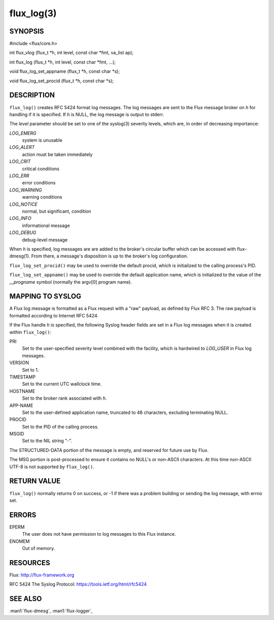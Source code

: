 ===========
flux_log(3)
===========


SYNOPSIS
========

#include <flux/core.h>

int flux_vlog (flux_t \*h, int level, const char \*fmt, va_list ap);

int flux_log (flux_t \*h, int level, const char \*fmt, …​);

void flux_log_set_appname (flux_t \*h, const char \*s);

void flux_log_set_procid (flux_t \*h, const char \*s);


DESCRIPTION
===========

``flux_log()`` creates RFC 5424 format log messages. The log messages
are sent to the Flux message broker on *h* for handling if it is
specified. If *h* is NULL, the log message is output to stderr.

The *level* parameter should be set to one of the syslog(3) severity
levels, which are, in order of decreasing importance:

*LOG_EMERG*
   system is unusable

*LOG_ALERT*
   action must be taken immediately

*LOG_CRIT*
   critical conditions

*LOG_ERR*
   error conditions

*LOG_WARNING*
   warning conditions

*LOG_NOTICE*
   normal, but significant, condition

*LOG_INFO*
   informational message

*LOG_DEBUG*
   debug-level message

When *h* is specified, log messages are are added to the broker's
circular buffer which can be accessed with flux-dmesg(1). From there,
a message's disposition is up to the broker's log configuration.

``flux_log_set_procid()`` may be used to override the default procid,
which is initialized to the calling process's PID.

``flux_log_set_appname()`` may be used to override the default
application name, which is initialized to the value of the *\__progname*
symbol (normally the argv[0] program name).


MAPPING TO SYSLOG
=================

A Flux log message is formatted as a Flux request with a "raw" payload,
as defined by Flux RFC 3. The raw payload is formatted according to
Internet RFC 5424.

If the Flux handle *h* is specified, the following Syslog header
fields are set in a Flux log messages when it is created within
``flux_log()``:

PRI
   Set to the user-specified severity level combined with the facility,
   which is hardwired to *LOG_USER* in Flux log messages.

VERSION
   Set to 1.

TIMESTAMP
   Set to the current UTC wallclock time.

HOSTNAME
   Set to the broker rank associated with *h*.

APP-NAME
   Set to the user-defined application name, truncated to 48 characters,
   excluding terminating NULL.

PROCID
   Set to the PID of the calling process.

MSGID
   Set to the NIL string "-".

The STRUCTURED-DATA portion of the message is empty, and reserved for
future use by Flux.

The MSG portion is post-processed to ensure it contains no NULL's or non-ASCII
characters. At this time non-ASCII UTF-8 is not supported by ``flux_log()``.


RETURN VALUE
============

``flux_log()`` normally returns 0 on success, or -1 if there was
a problem building or sending the log message, with errno set.


ERRORS
======

EPERM
   The user does not have permission to log messages to this Flux instance.

ENOMEM
   Out of memory.


RESOURCES
=========

Flux: http://flux-framework.org

RFC 5424 The Syslog Protocol: https://tools.ietf.org/html/rfc5424


SEE ALSO
========

:man1:`flux-dmesg`, :man1:`flux-logger`,
